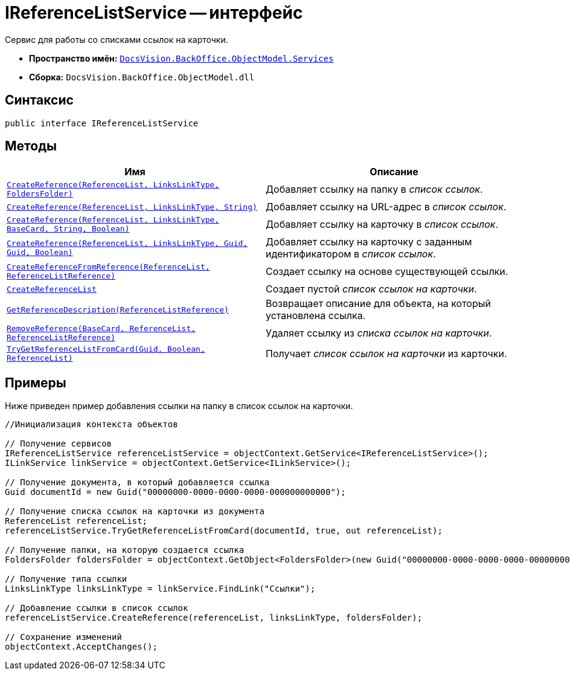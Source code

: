 = IReferenceListService -- интерфейс

Сервис для работы со списками ссылок на карточки.

* *Пространство имён:* `xref:api/DocsVision/BackOffice/ObjectModel/Services/Services_NS.adoc[DocsVision.BackOffice.ObjectModel.Services]`
* *Сборка:* `DocsVision.BackOffice.ObjectModel.dll`

== Синтаксис

[source,csharp]
----
public interface IReferenceListService
----

== Методы

[cols=",",options="header"]
|===
|Имя |Описание
|`xref:api/DocsVision/BackOffice/ObjectModel/Services/IReferenceListService.CreateReference_MT.adoc[CreateReference(ReferenceList, LinksLinkType, FoldersFolder)]` |Добавляет ссылку на папку в _список ссылок_.
|`xref:api/DocsVision/BackOffice/ObjectModel/Services/IReferenceListService.CreateReference_1_MT.adoc[CreateReference(ReferenceList, LinksLinkType, String)]` |Добавляет ссылку на URL-адрес в _список ссылок_.
|`xref:api/DocsVision/BackOffice/ObjectModel/Services/IReferenceListService.CreateReference_2_MT.adoc[CreateReference(ReferenceList, LinksLinkType, BaseCard, String, Boolean)]` |Добавляет ссылку на карточку в _список ссылок_.
|`xref:api/DocsVision/BackOffice/ObjectModel/Services/IReferenceListService.CreateReference_3_MT.adoc[CreateReference(ReferenceList, LinksLinkType, Guid, Guid, Boolean)]` |Добавляет ссылку на карточку с заданным идентификатором в _список ссылок_.
|`xref:api/DocsVision/BackOffice/ObjectModel/Services/IReferenceListService.CreateReferenceFromReference_MT.adoc[CreateReferenceFromReference(ReferenceList, ReferenceListReference)]` |Создает ссылку на основе существующей ссылки.
|`xref:api/DocsVision/BackOffice/ObjectModel/Services/IReferenceListService.CreateReferenceList_MT.adoc[CreateReferenceList]` |Создает пустой _список ссылок на карточки_.
|`xref:api/DocsVision/BackOffice/ObjectModel/Services/IReferenceListService.GetReferenceDescription_MT.adoc[GetReferenceDescription(ReferenceListReference)]` |Возвращает описание для объекта, на который установлена ссылка.
|`xref:api/DocsVision/BackOffice/ObjectModel/Services/IReferenceListService.RemoveReference_MT.adoc[RemoveReference(BaseCard, ReferenceList, ReferenceListReference)]` |Удаляет ссылку из _списка ссылок на карточки_.
|`xref:api/DocsVision/BackOffice/ObjectModel/Services/IReferenceListService.TryGetReferenceListFromCard_MT.adoc[TryGetReferenceListFromCard(Guid, Boolean, ReferenceList)]` |Получает _список ссылок на карточки_ из карточки.
|===

== Примеры

Ниже приведен пример добавления ссылки на папку в список ссылок на карточки.

[source,csharp]
----
//Инициализация контекста объектов

// Получение сервисов
IReferenceListService referenceListService = objectContext.GetService<IReferenceListService>();
ILinkService linkService = objectContext.GetService<ILinkService>();

// Получение документа, в который добавляется ссылка
Guid documentId = new Guid("00000000-0000-0000-0000-000000000000");
            
// Получение списка ссылок на карточки из документа
ReferenceList referenceList;
referenceListService.TryGetReferenceListFromCard(documentId, true, out referenceList);

// Получение папки, на которую создается ссылка
FoldersFolder foldersFolder = objectContext.GetObject<FoldersFolder>(new Guid("00000000-0000-0000-0000-000000000001"));

// Получение типа ссылки
LinksLinkType linksLinkType = linkService.FindLink("Ссылки");

// Добавление ссылки в список ссылок
referenceListService.CreateReference(referenceList, linksLinkType, foldersFolder);
            
// Сохранение изменений
objectContext.AcceptChanges();
----
